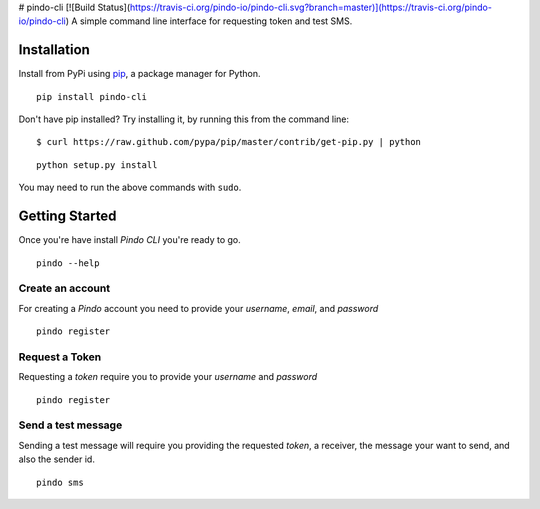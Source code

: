 # pindo-cli
[![Build Status](https://travis-ci.org/pindo-io/pindo-cli.svg?branch=master)](https://travis-ci.org/pindo-io/pindo-cli)
A simple command line interface for requesting token and test SMS. 

Installation
------------

Install from PyPi using
`pip <http://www.pip-installer.org/en/latest/>`__, a package manager for
Python.

::

   pip install pindo-cli

Don't have pip installed? Try installing it, by running this from the
command line:

::

   $ curl https://raw.github.com/pypa/pip/master/contrib/get-pip.py | python

::

   python setup.py install

You may need to run the above commands with ``sudo``.

Getting Started
---------------

Once you're have install `Pindo CLI` you're ready to go.

::

    pindo --help

::

Create an account
~~~~~~~~~~~~~~~~~~~~~~

For creating a `Pindo` account you need to provide your `username`, `email`, 
and `password`

::

   pindo register

::


Request a Token
~~~~~~~~~~~~~~~

Requesting a `token` require you to provide your `username` and `password`

::

   pindo register

::

Send a test message
~~~~~~~~~~~~~~~~~~~

Sending a test message will require you providing the requested `token`, a receiver, 
the message your want to send, and also the sender id.

::

   pindo sms

::
